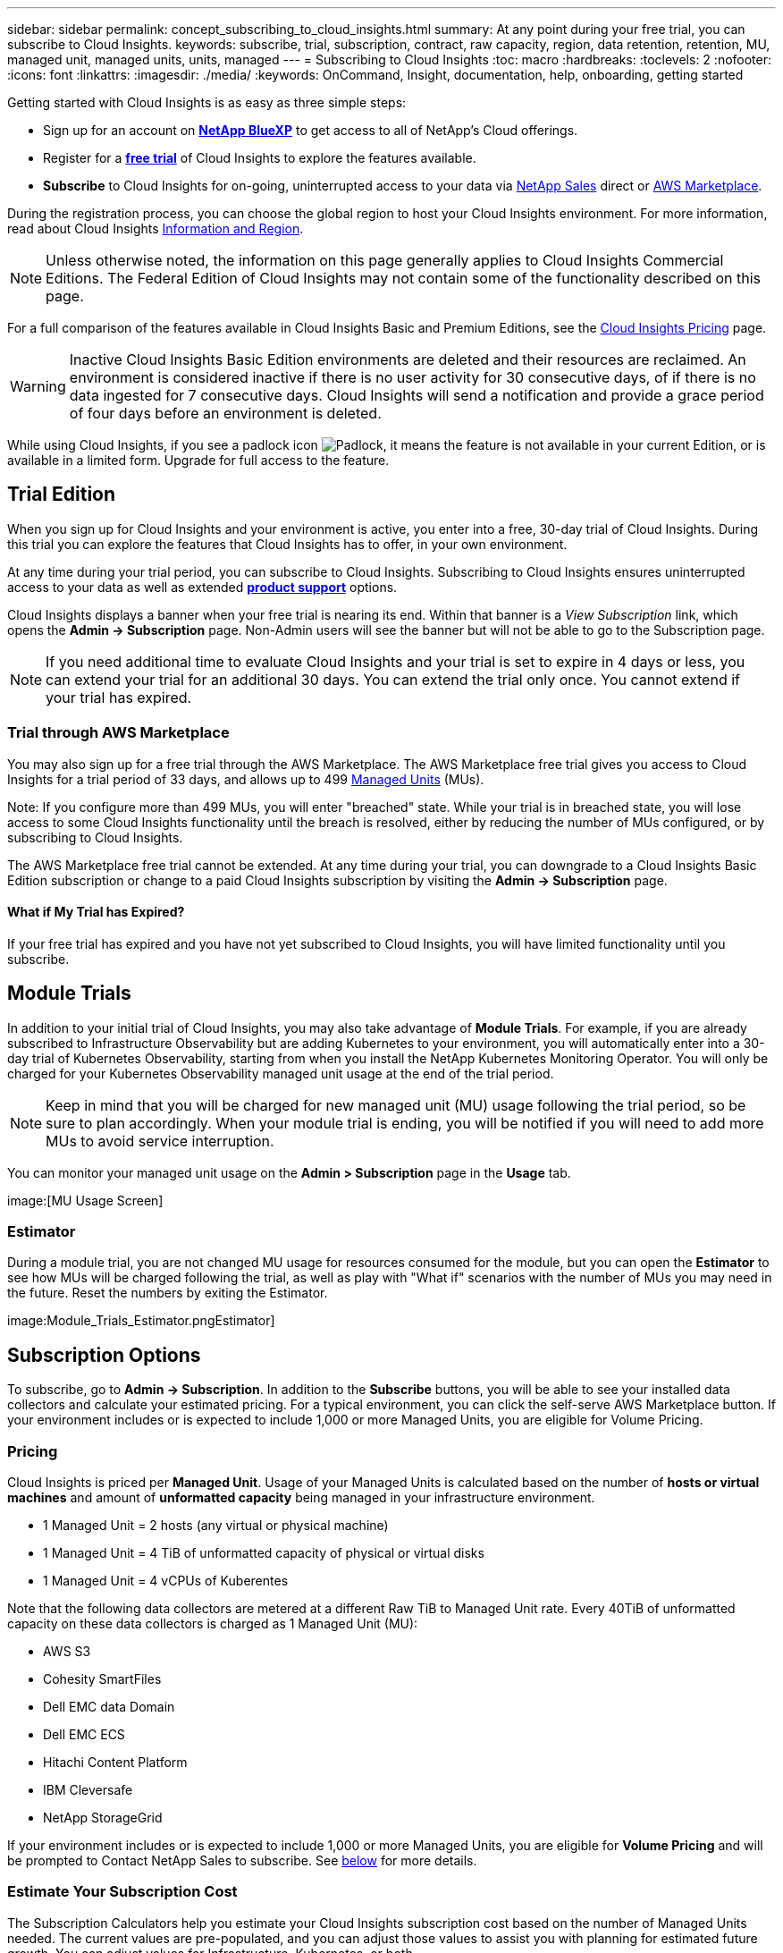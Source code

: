 ---
sidebar: sidebar
permalink: concept_subscribing_to_cloud_insights.html
summary: At any point during your free trial, you can subscribe to Cloud Insights.
keywords: subscribe, trial, subscription, contract, raw capacity, region, data retention, retention, MU, managed unit, managed units, units, managed
---
= Subscribing to Cloud Insights
:toc: macro
:hardbreaks:
:toclevels: 2
:nofooter:
:icons: font
:linkattrs:
:imagesdir: ./media/
:keywords: OnCommand, Insight, documentation, help, onboarding, getting started

[lead]
Getting started with Cloud Insights is as easy as three simple steps:

* Sign up for an account on link:https://https://bluexp.netapp.com//[*NetApp BlueXP*] to get access to all of NetApp's Cloud offerings.
* Register for a link:https://cloud.netapp.com/cloud-insights[*free trial*] of Cloud Insights to explore the features available.
* *Subscribe* to Cloud Insights for on-going, uninterrupted access to your data via link:https://www.netapp.com/us/forms/sales-inquiry/cloud-insights-sales-inquiries.aspx[NetApp Sales] direct or link:https://aws.amazon.com/marketplace/pp/prodview-pbc3h2mkgaqxe[AWS Marketplace].

During the registration process, you can choose the global region to host your Cloud Insights environment. 
For more information, read about Cloud Insights link:security_information_and_region.html[Information and Region].

NOTE: Unless otherwise noted, the information on this page generally applies to Cloud Insights Commercial Editions. The Federal Edition of Cloud Insights may not contain some of the functionality described on this page.


For a full comparison of the features available in Cloud Insights Basic and Premium Editions, see the link:https://bluexp.netapp.com/cloud-insights-pricing[Cloud Insights Pricing] page.


WARNING: Inactive Cloud Insights Basic Edition environments are deleted and their resources are reclaimed. An environment is considered inactive if there is no user activity for 30 consecutive days, of if there is no data ingested for 7 consecutive days. Cloud Insights will send a notification and provide a grace period of four days before an environment is deleted.






While using Cloud Insights, if you see a padlock icon image:padlock.png[Padlock], it means the feature is not available in your current Edition, or is available in a limited form. Upgrade for full access to the feature.



== Trial Edition
When you sign up for Cloud Insights and your environment is active, you enter into a free, 30-day trial of Cloud Insights. During this trial you can explore the features that Cloud Insights has to offer, in your own environment.   

At any time during your trial period, you can subscribe to Cloud Insights. Subscribing to Cloud Insights ensures uninterrupted access to your data as well as extended link:https://docs.netapp.com/us-en/cloudinsights/concept_requesting_support.html[*product support*] options. 

Cloud Insights displays a banner when your free trial is nearing its end. Within that banner is a _View Subscription_ link, which opens the *Admin -> Subscription* page. Non-Admin users will see the banner but will not be able to go to the Subscription page.

NOTE: If you need additional time to evaluate Cloud Insights and your trial is set to expire in 4 days or less, you can extend your trial for an additional 30 days. You can extend the trial only once. You cannot extend if your trial has expired.




=== Trial through AWS Marketplace

You may also sign up for a free trial through the AWS Marketplace. The AWS Marketplace free trial gives you access to Cloud Insights for a trial period of 33 days, and allows up to 499 <<pricing, Managed Units>> (MUs). 

Note: If you configure more than 499 MUs, you will enter "breached" state. While your trial is in breached state, you will lose access to some Cloud Insights functionality until the breach is resolved, either by reducing the number of MUs configured, or by subscribing to Cloud Insights.

The AWS Marketplace free trial cannot be extended. At any time during your trial, you can downgrade to a Cloud Insights Basic Edition subscription or change to a paid Cloud Insights subscription by visiting the *Admin -> Subscription* page.



==== What if My Trial has Expired?

If your free trial has expired and you have not yet subscribed to Cloud Insights, you will have limited functionality until you subscribe.  



== Module Trials

In addition to your initial trial of Cloud Insights, you may also take advantage of *Module Trials*. For example, if you are already subscribed to Infrastructure Observability but are adding Kubernetes to your environment, you will automatically enter into a 30-day trial of Kubernetes Observability, starting from when you install the NetApp Kubernetes Monitoring Operator. You will only be charged for your Kubernetes Observability managed unit usage at the end of the trial period.

NOTE: Keep in mind that you will be charged for new managed unit (MU) usage following the trial period, so be sure to plan accordingly. When your module trial is ending, you will be notified if you will need to add more MUs to avoid service interruption.

You can monitor your managed unit usage on the *Admin > Subscription* page in the *Usage* tab.

image:[MU Usage Screen]


=== Estimator

During a module trial, you are not changed MU usage for resources consumed for the module, but you can open the *Estimator* to see how MUs will be charged following the trial, as well as play with "What if" scenarios with the number of MUs you may need in the future. Reset the numbers by exiting the Estimator.

image:Module_Trials_Estimator.pngEstimator]


== Subscription Options

To subscribe, go to *Admin -> Subscription*. In addition to the *Subscribe* buttons, you will be able to see your installed data collectors and calculate your estimated pricing. For a typical environment, you can click the self-serve AWS Marketplace button. If your environment includes or is expected to include 1,000 or more Managed Units, you are eligible for Volume Pricing. 

//image:SubscriptionCompareTable-2.png[Subscription Options]




=== Pricing

Cloud Insights is priced per *Managed Unit*. Usage of your Managed Units is calculated based on the number of *hosts or virtual machines* and amount of *unformatted capacity* being managed in your infrastructure environment.

* 1 Managed Unit = 2 hosts (any virtual or physical machine)
* 1 Managed Unit = 4 TiB of unformatted capacity of physical or virtual disks
* 1 Managed Unit = 4 vCPUs of Kuberentes  

Note that the following data collectors are metered at a different Raw TiB to Managed Unit rate. Every 40TiB of unformatted capacity on these data collectors is charged as 1 Managed Unit (MU): 

* AWS S3
* Cohesity SmartFiles
* Dell EMC data Domain
* Dell EMC ECS
* Hitachi Content Platform
* IBM Cleversafe
* NetApp StorageGrid

If your environment includes or is expected to include 1,000 or more Managed Units, you are eligible for *Volume Pricing* and will be prompted to Contact NetApp Sales to subscribe. See <<how-do-i-subscribe,below>> for more details.


=== Estimate Your Subscription Cost

The Subscription Calculators help you estimate your Cloud Insights subscription cost based on the number of Managed Units needed. The current values are pre-populated, and you can adjust those values to assist you with planning for estimated future growth. You can adjust values for Infrastructure, Kubernetes, or both. 

Your estimated list price cost will change based on your subscription term. 
NOTE: The calculators are for estimation only. Your exact pricing will be set when you subscribe.

image:Subscription_Cost_Calculators.png[Subscription Page showing Infrastructure and Kubernetes cost estimation calculators]



== How Do I Subscribe?

If your Managed Unit count is less than 1,000, you can subscribe via NetApp Sales, or <<self-subscribe-via-aws-marketplace,self-subscribe>> via AWS Marketplace.


=== Subscribe through NetApp Sales direct

If your expected Managed Unit count is 1,000 or greater, click on the link:https://www.netapp.com/us/forms/sales-inquiry/cloud-insights-sales-inquiries.aspx[*Contact Sales*] button to subscribe though the NetApp Sales Team. 

You must provide your Cloud Insights *Serial Number* to your NetApp sales representative so that your paid subscription can be applied to your Cloud Insights environment. The Serial Number uniquely identifies your Cloud Insights trial environment and can be found on the *Admin > Subscription* page.


=== Self-Subscribe through AWS Marketplace

NOTE: You must be an Account Owner or Administrator in order to apply an AWS Marketplace subscription to your existing Cloud Insights trial account. Additionally, you must have an Amazon Web Services (AWS) account.  

Clicking on the Amazon Marketplace link opens the AWS link:https://aws.amazon.com/marketplace/pp/B07HM8QQGY[Cloud Insights] subscription page, where you can complete your subscription. Note that values you entered in the calculator are not populated in the AWS subscription page; you will need to enter the total Managed Units count on this page.

After you have entered the total Managed Units count and chosen either 12-month or 36-month subscription term, click on *Set Up Your Account* to finish the subscription process.

Once the AWS subscription process is complete, you will be taken back to your Cloud Insights environment. Or, if the environment is no longer active (for example, you have logged out), you will be taken to the NetAPp BlueXP sign-in page. When you sign in to Cloud Insights again, your subscription will be active. 

NOTE: After clicking on *Set Up Your account* on the AWS Marketplace page, you must complete the AWS subscription process within one hour. If you do not complete it within one hour, you will need to click on *Set Up Your Account* again to complete the process.

If there is a problem and the subscription process fails to complete correctly, you will still see the "Trial Version" banner when you log into your environment. In this event, you can go to *Admin > Subscription* and repeat the subscription process.



== View Your Subscription Status

Once your subscription is active, you can view your subscription status and Managed Unit usage from the *Admin > Subscription* page.

//image:Subscription_Summary.png[Subscription Status ] 
//image:Subscription_Status_Usage.png[Viewing your subscription ststus]

The Subscription Summary tab displays the following:

* Current Edition 
* Subscription Serial Number
* Current MU usage and "what if?" cost estimators
* Links to modify your subscription
* Views of your Managed Unit usage


== View your Usage Management

The Usage Management tab shows an overview of Managed Unit usage, as well as tabs breaking down Managed Unit consumption by collector or Kubernetes Cluster.

NOTE: The Unformatted Capacity Managed Unit count reflects a sum of the total raw capacity in the environment and is rounded up to the nearest Managed Unit. 

//=== Installed Data Collectors

//Click on the *View Data Collectors* button to expand the list of installed Data Collectors. 

//image:Subscription_Installed_Data_Collectors.png[Data Collectors]

//The Data Collectors section shows the Data Collectors installed in your environment and the breakdown of Managed Units for each. 

NOTE: The sum of Managed Units may differ slightly from the Data Collectors count in the summary section. This is because Managed Unit counts are rounded up to the nearest Managed Unit. The sum of these numbers in the Data Collectors list may be slightly higher than the total Managed Units in the status section. The summary section reflects your actual Managed Unit count for your subscription.

In the event that your usage is nearing or exceeding your subscribed amount, you can reduce usage by deleting data collectors or stopping monitoring of Kubernetes Clusters. Delete an item in this list by clicking on the "three dots" menu and selecting _Delete_.


=== What Happens if I Exceed My Subscribed Usage?

Warnings are displayed when your Managed Unit usage exceeds 80%, 90%, and 100% of your total subscribed amount:

|===
*When usage exceeds:* | *This happens / Recommended action:*
|*80%* | An informational banner is displayed. No action is necessary.
| *90%* | A warning banner is displayed. You may want to increase your subscribed Managed Unit count.
| *100%*| An error banner is displayed and you will have limited functionality until you do one of the following:
* Remove Data Collectors so that your Managed Unit usage is at or below your subscribed amount
* Modify your subscription to increase the subscribed Managed Unit count
|===

== Subscribe Directly and Skip the Trial

You can also subscribe to Cloud Insights directly from the link:https://aws.amazon.com/marketplace/pp/B07HM8QQGY[AWS Marketplace], without first creating a trial environment. Once your subscription is complete and your environment is set up, you will immediately be subscribed.

== Adding an Entitlement ID

If you own a valid NetApp product that is bundled with Cloud Insights, you can add that product serial number to your existing Cloud Insights subscription. For example, if you have purchased NetApp Astra Control Center, the Astra Control Center license serial number can be used to identify the subscription in Cloud Insights. Cloud Insights refers to this an _Entitlement ID_.

To add an entitlement ID to your Cloud Insights subscription, on the *Admin > Subscription* page, click _+Entitlement ID_.

image:Subscription_AddEntitlementID.png[Add an entitlement ID to your subscription]


